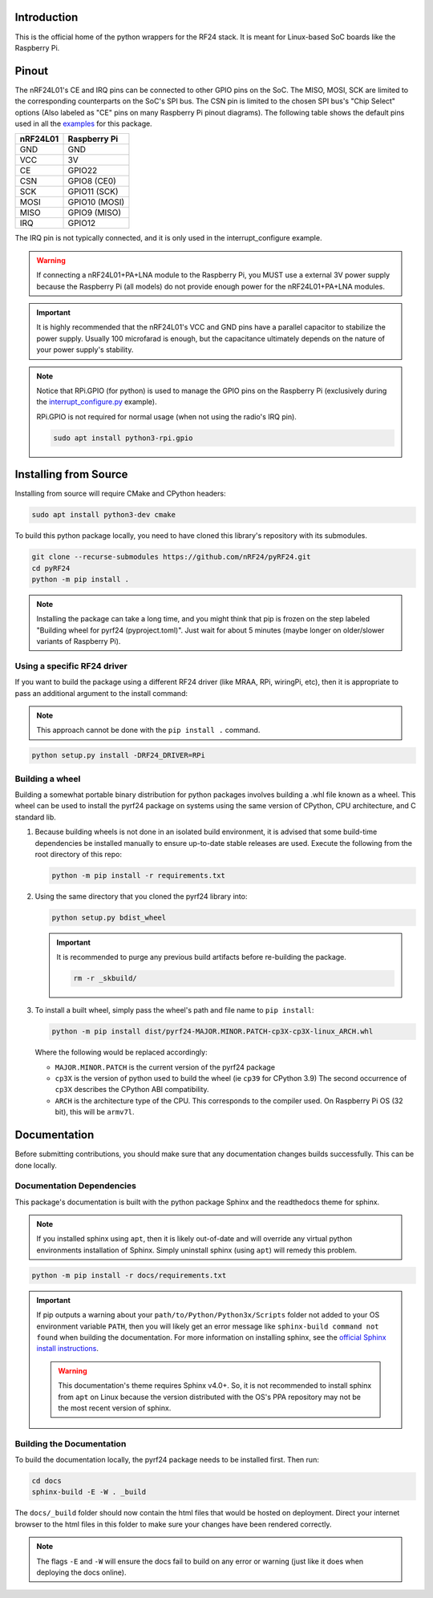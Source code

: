 Introduction
============

This is the official home of the python wrappers for the RF24 stack. It is meant for Linux-based
SoC boards like the Raspberry Pi.

Pinout
======

.. image:: https://lastminuteengineers.com/wp-content/uploads/2018/07/Pinout-nRF24L01-Wireless-Transceiver-Module.png
    :target: https://lastminuteengineers.com/nrf24l01-arduino-wireless-communication/#nrf24l01-transceiver-module-pinout

The nRF24L01's CE and IRQ pins can be connected to other GPIO pins on the SoC. The MISO, MOSI, SCK
are limited to the corresponding counterparts on the SoC's SPI bus. The CSN pin is limited to the
chosen SPI bus's "Chip Select" options (Also labeled as "CE" pins on many Raspberry Pi pinout
diagrams). The following table shows the default pins used in all the
`examples <examples.html>`_ for this package.

.. csv-table::
    :header: nRF24L01, Raspberry Pi

    GND, GND
    VCC, 3V
    CE, GPIO22
    CSN, "GPIO8 (CE0)"
    SCK, "GPIO11 (SCK)"
    MOSI, "GPIO10 (MOSI)"
    MISO, "GPIO9 (MISO)"
    IRQ, GPIO12

The IRQ pin is not typically connected, and it is only used in the interrupt_configure example.

.. warning:: If connecting a nRF24L01+PA+LNA module to the Raspberry Pi, you MUST use a external 3V
    power supply because the Raspberry Pi (all models) do not provide enough power for the
    nRF24L01+PA+LNA modules.

.. important:: It is highly recommended that the nRF24L01's VCC and GND pins have a parallel
    capacitor to stabilize the power supply. Usually 100 microfarad is enough, but the capacitance
    ultimately depends on the nature of your power supply's stability.

.. note::
    Notice that RPi.GPIO (for python) is used to manage the GPIO pins on the Raspberry Pi
    (exclusively during the `interrupt_configure.py <examples.html#interrupt-configure>`_ example).

    RPi.GPIO is not required for normal usage (when not using the radio's IRQ pin).

    .. code-block:: bash

        sudo apt install python3-rpi.gpio

Installing from Source
======================

Installing from source will require CMake and CPython headers:

.. code-block:: bash

    sudo apt install python3-dev cmake

To build this python package locally, you need to have cloned this library's repository with its submodules.

.. code-block:: bash

    git clone --recurse-submodules https://github.com/nRF24/pyRF24.git
    cd pyRF24
    python -m pip install .

.. note::
    Installing the package can take a long time, and you might think that pip is frozen
    on the step labeled "Building wheel for pyrf24 (pyproject.toml)". Just wait for about
    5 minutes (maybe longer on older/slower variants of Raspberry Pi).

Using a specific RF24 driver
----------------------------

If you want to build the package using a different RF24 driver (like MRAA, RPi, wiringPi, etc), then
it is appropriate to pass an additional argument to the install command:

.. note::
    This approach cannot be done with the ``pip install .`` command.

.. code-block:: bash

    python setup.py install -DRF24_DRIVER=RPi

Building a wheel
-----------------

Building a somewhat portable binary distribution for python packages involves building a
.whl file known as a wheel. This wheel can be used to install the pyrf24 package on systems using the
same version of CPython, CPU architecture, and C standard lib.

1. Because building wheels is not done in an isolated build environment, it is advised that
   some build-time dependencies be installed manually to ensure up-to-date stable releases are used.
   Execute the following from the root directory of this repo:

   .. code-block:: bash

       python -m pip install -r requirements.txt

2. Using the same directory that you cloned the pyrf24 library into:

   .. code-block:: bash

       python setup.py bdist_wheel


   .. important::
       It is recommended to purge any previous build artifacts before re-building the package.

       .. code-block:: bash

           rm -r _skbuild/

3. To install a built wheel, simply pass the wheel's path and file name to ``pip install``:
   
   .. code-block:: bash

       python -m pip install dist/pyrf24-MAJOR.MINOR.PATCH-cp3X-cp3X-linux_ARCH.whl

   Where the following would be replaced accordingly:
   
   - ``MAJOR.MINOR.PATCH`` is the current version of the pyrf24 package
   - ``cp3X`` is the version of python used to build the wheel (ie ``cp39`` for CPython 3.9)
     The second occurrence of ``cp3X`` describes the CPython ABI compatibility.
   - ``ARCH`` is the architecture type of the CPU. This corresponds to the compiler used.
     On Raspberry Pi OS (32 bit), this will be ``armv7l``.

Documentation
=============

Before submitting contributions, you should make sure that any documentation changes builds
successfully. This can be done locally.

Documentation Dependencies
--------------------------

This package's documentation is built with the python package Sphinx and the readthedocs theme for
sphinx.

.. note::
    If you installed sphinx using ``apt``, then it is likely out-of-date and will override any virtual
    python environments installation of Sphinx. Simply uninstall sphinx (using ``apt``) will remedy
    this problem.

.. code-block:: bash

    python -m pip install -r docs/requirements.txt

.. important::
    If pip outputs a warning about your ``path/to/Python/Python3x/Scripts`` folder not
    added to your OS environment variable ``PATH``, then you will likely get an error message like
    ``sphinx-build command not found`` when building the documentation. For more information on
    installing sphinx, see the
    `official Sphinx install instructions
    <https://www.sphinx-doc.org/en/master/usage/installation.html>`_.

    .. warning::
        This documentation's theme requires Sphinx v4.0+. So, it is not recommended to install
        sphinx from ``apt`` on Linux because the version distributed with the OS's PPA repository
        may not be the most recent version of sphinx.

Building the Documentation
--------------------------

To build the documentation locally, the pyrf24 package needs to be installed first. Then run:

.. code-block:: bash

    cd docs
    sphinx-build -E -W . _build

The ``docs/_build`` folder should now contain the html files that would be hosted on deployment.
Direct your internet browser to the html files in this folder to make sure your changes have been
rendered correctly.

.. note::
    The flags ``-E`` and ``-W`` will ensure the docs fail to build on any error or warning
    (just like it does when deploying the docs online).
